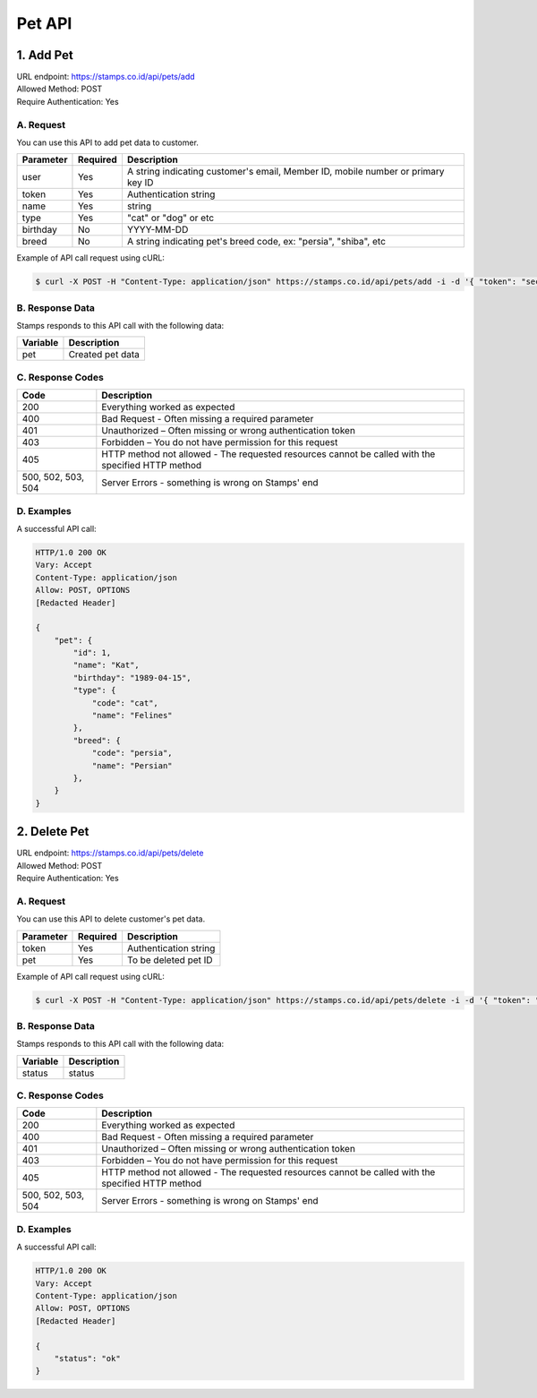 ************************************
Pet API
************************************

1. Add Pet
===============
| URL endpoint: https://stamps.co.id/api/pets/add
| Allowed Method: POST
| Require Authentication: Yes

A. Request
-----------------------------

You can use this API to add pet data to customer.

============= =========== =========================
Parameter     Required    Description
============= =========== =========================
user          Yes         A string indicating customer's email, Member ID, mobile number or primary key ID
token         Yes         Authentication string
name          Yes         string
type          Yes         "cat" or "dog" or etc
birthday      No          YYYY-MM-DD
breed         No          A string indicating pet's breed code, ex: "persia", "shiba", etc
============= =========== =========================

Example of API call request using cURL:

.. code-block :: bash

    $ curl -X POST -H "Content-Type: application/json" https://stamps.co.id/api/pets/add -i -d '{ "token": "secret", "user": 123, "name": "Kat", "birthday": "1991-10-19", "type": "cat"}'


B. Response Data
----------------
Stamps responds to this API call with the following data:

=================== ==============================
Variable            Description
=================== ==============================
pet                 Created pet data
=================== ==============================


C. Response Codes
-----------------

=================== ==============================
Code                Description
=================== ==============================
200                 Everything worked as expected
400                 Bad Request - Often missing a
                    required parameter
401                 Unauthorized – Often missing or
                    wrong authentication token
403                 Forbidden – You do not have
                    permission for this request
405                 HTTP method not allowed - The
                    requested resources cannot be called with the specified HTTP method
500, 502, 503, 504  Server Errors - something is
                    wrong on Stamps' end
=================== ==============================


D. Examples
-----------

A successful API call:

.. code-block :: bash

    HTTP/1.0 200 OK
    Vary: Accept
    Content-Type: application/json
    Allow: POST, OPTIONS
    [Redacted Header]

    {
        "pet": {
            "id": 1,
            "name": "Kat",
            "birthday": "1989-04-15",
            "type": {
                "code": "cat",
                "name": "Felines"
            },
            "breed": {
                "code": "persia",
                "name": "Persian"
            },
        }
    }


2. Delete Pet
===============
| URL endpoint: https://stamps.co.id/api/pets/delete
| Allowed Method: POST
| Require Authentication: Yes

A. Request
-----------------------------

You can use this API to delete customer's pet data.

============= =========== =========================
Parameter     Required    Description
============= =========== =========================
token         Yes         Authentication string
pet           Yes         To be deleted pet ID
============= =========== =========================

Example of API call request using cURL:

.. code-block :: bash

    $ curl -X POST -H "Content-Type: application/json" https://stamps.co.id/api/pets/delete -i -d '{ "token": "secret", "pet": 123 }'


B. Response Data
----------------
Stamps responds to this API call with the following data:

=================== ==============================
Variable            Description
=================== ==============================
status              status
=================== ==============================


C. Response Codes
-----------------

=================== ==============================
Code                Description
=================== ==============================
200                 Everything worked as expected
400                 Bad Request - Often missing a
                    required parameter
401                 Unauthorized – Often missing or
                    wrong authentication token
403                 Forbidden – You do not have
                    permission for this request
405                 HTTP method not allowed - The
                    requested resources cannot be called with the specified HTTP method
500, 502, 503, 504  Server Errors - something is
                    wrong on Stamps' end
=================== ==============================


D. Examples
-----------

A successful API call:

.. code-block :: bash

    HTTP/1.0 200 OK
    Vary: Accept
    Content-Type: application/json
    Allow: POST, OPTIONS
    [Redacted Header]

    {
        "status": "ok"
    }
